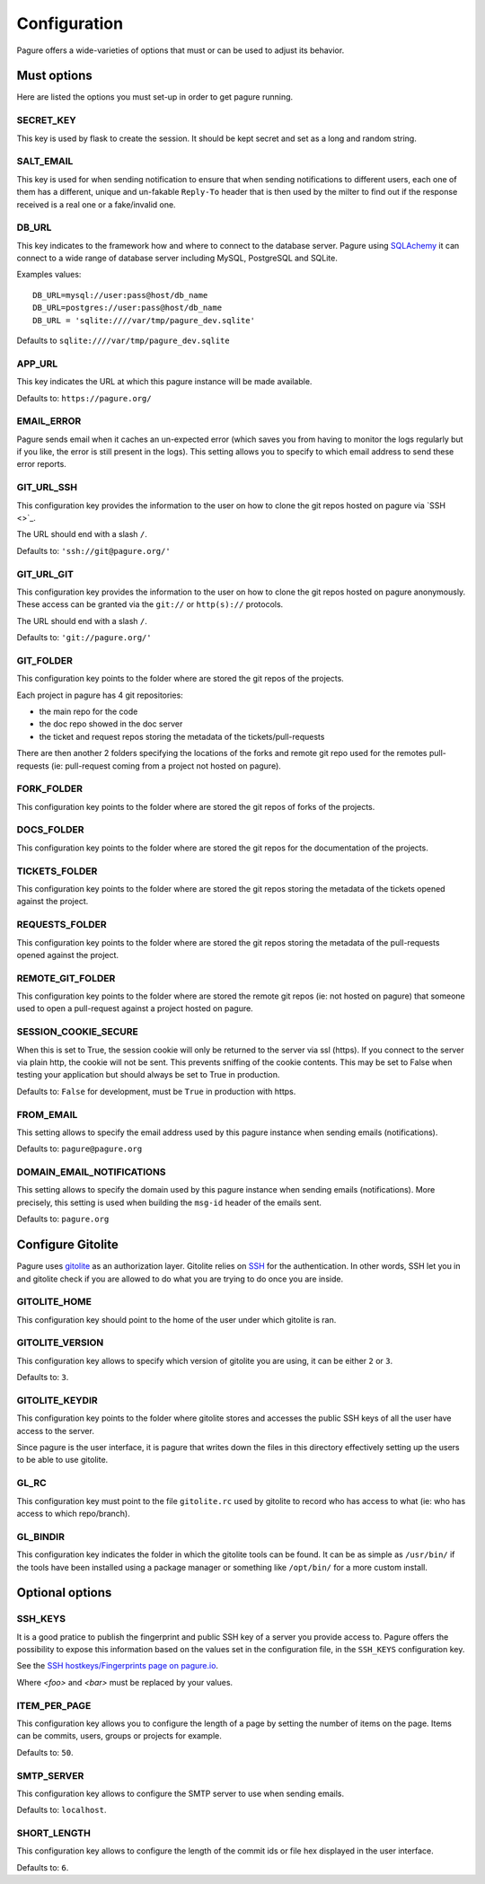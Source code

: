 Configuration
=============

Pagure offers a wide-varieties of options that must or can be used to
adjust its behavior.


Must options
------------

Here are listed the options you must set-up in order to get pagure running.


SECRET_KEY
~~~~~~~~~~

This key is used by flask to create the session. It should be kept secret
and set as a long and random string.


SALT_EMAIL
~~~~~~~~~~

This key is used for when sending notification to ensure that when sending
notifications to different users, each one of them has a different, unique
and un-fakable ``Reply-To`` header that is then used by the milter to find
out if the response received is a real one or a fake/invalid one.


DB_URL
~~~~~~

This key indicates to the framework how and where to connect to the database
server. Pagure using `SQLAchemy <http://www.sqlalchemy.org/>`_ it can connect
to a wide range of database server including MySQL, PostgreSQL and SQLite.

Examples values:

::

    DB_URL=mysql://user:pass@host/db_name
    DB_URL=postgres://user:pass@host/db_name
    DB_URL = 'sqlite:////var/tmp/pagure_dev.sqlite'

Defaults to ``sqlite:////var/tmp/pagure_dev.sqlite``


APP_URL
~~~~~~~

This key indicates the URL at which this pagure instance will be made available.

Defaults to: ``https://pagure.org/``


EMAIL_ERROR
~~~~~~~~~~~

Pagure sends email when it caches an un-expected error (which saves you from
having to monitor the logs regularly but if you like, the error is still
present in the logs).
This setting allows you to specify to which email address to send these error
reports.


GIT_URL_SSH
~~~~~~~~~~~

This configuration key provides the information to the user on how to clone
the git repos hosted on pagure via `SSH <>`_.

The URL should end with a slash ``/``.

Defaults to: ``'ssh://git@pagure.org/'``


GIT_URL_GIT
~~~~~~~~~~~
This configuration key provides the information to the user on how to clone
the git repos hosted on pagure anonymously. These access can be granted via
the ``git://`` or ``http(s)://`` protocols.

The URL should end with a slash ``/``.

Defaults to: ``'git://pagure.org/'``


GIT_FOLDER
~~~~~~~~~~

This configuration key points to the folder where are stored the git repos
of the projects.

Each project in pagure has 4 git repositories:

- the main repo for the code
- the doc repo showed in the doc server
- the ticket and request repos storing the metadata of the
  tickets/pull-requests

There are then another 2 folders specifying the locations of the forks and
remote git repo used for the remotes pull-requests (ie: pull-request coming
from a project not hosted on pagure).


FORK_FOLDER
~~~~~~~~~~~

This configuration key points to the folder where are stored the git repos
of forks of the projects.


DOCS_FOLDER
~~~~~~~~~~~

This configuration key points to the folder where are stored the git repos
for the documentation of the projects.


TICKETS_FOLDER
~~~~~~~~~~~~~~

This configuration key points to the folder where are stored the git repos
storing the metadata of the tickets opened against the project.


REQUESTS_FOLDER
~~~~~~~~~~~~~~~

This configuration key points to the folder where are stored the git repos
storing the metadata of the pull-requests opened against the project.


REMOTE_GIT_FOLDER
~~~~~~~~~~~~~~~~~

This configuration key points to the folder where are stored the remote git
repos (ie: not hosted on pagure) that someone used to open a pull-request
against a project hosted on pagure.


SESSION_COOKIE_SECURE
~~~~~~~~~~~~~~~~~~~~~

When this is set to True, the session cookie will only be returned to the
server via ssl (https). If you connect to the server via plain http, the
cookie will not be sent. This prevents sniffing of the cookie contents.
This may be set to False when testing your application but should always
be set to True in production.

Defaults to: ``False`` for development, must be ``True`` in production with
https.


FROM_EMAIL
~~~~~~~~~~

This setting allows to specify the email address used by this pagure instance
when sending emails (notifications).

Defaults to: ``pagure@pagure.org``


DOMAIN_EMAIL_NOTIFICATIONS
~~~~~~~~~~~~~~~~~~~~~~~~~~

This setting allows to specify the domain used by this pagure instance
when sending emails (notifications). More precisely, this setting is used
when building the ``msg-id`` header of the emails sent.

Defaults to: ``pagure.org``


Configure Gitolite
------------------

Pagure uses `gitolite <http://gitolite.com/>`_ as an authorization layer.
Gitolite relies on `SSH <https://en.wikipedia.org/wiki/Secure_Shell>`_ for
the authentication. In other words, SSH let you in and gitolite check if you
are allowed to do what you are trying to do once you are inside.


GITOLITE_HOME
~~~~~~~~~~~~~

This configuration key should point to the home of the user under which
gitolite is ran.


GITOLITE_VERSION
~~~~~~~~~~~~~~~~

This configuration key allows to specify which version of gitolite you are
using, it can be either ``2`` or ``3``.

Defaults to: ``3``.


GITOLITE_KEYDIR
~~~~~~~~~~~~~~~

This configuration key points to the folder where gitolite stores and accesses
the public SSH keys of all the user have access to the server.

Since pagure is the user interface, it is pagure that writes down the files
in this directory effectively setting up the users to be able to use gitolite.


GL_RC
~~~~~

This configuration key must point to the file ``gitolite.rc`` used by gitolite
to record who has access to what (ie: who has access to which repo/branch).


GL_BINDIR
~~~~~~~~~

This configuration key indicates the folder in which the gitolite tools can
be found. It can be as simple as ``/usr/bin/`` if the tools have been installed
using a package manager or something like ``/opt/bin/`` for a more custom
install.


Optional options
----------------

SSH_KEYS
~~~~~~~~

It is a good pratice to publish the fingerprint and public SSH key of a
server you provide access to.
Pagure offers the possibility to expose this information based on the values
set in the configuration file, in the ``SSH_KEYS`` configuration key.

See the `SSH hostkeys/Fingerprints page on pagure.io <https://pagure.io/ssh_info>`_.

.. warning: The format is important

    SSH_KEYS = {'RSA': {'fingerprint': '<foo>', 'pubkey': '<bar>'}}

Where `<foo>` and `<bar>` must be replaced by your values.


ITEM_PER_PAGE
~~~~~~~~~~~~~
This configuration key allows you to configure the length of a page by
setting the number of items on the page. Items can be commits, users, groups
or projects for example.

Defaults to: ``50``.


SMTP_SERVER
~~~~~~~~~~~

This configuration key allows to configure the SMTP server to use when
sending emails.

Defaults to: ``localhost``.


SHORT_LENGTH
~~~~~~~~~~~~

This configuration key allows to configure the length of the commit ids or
file hex displayed in the user interface.

Defaults to: ``6``.
